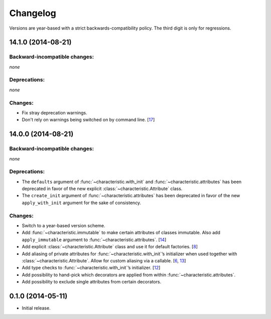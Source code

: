 .. :changelog:

Changelog
=========

Versions are year-based with a strict backwards-compatibility policy.
The third digit is only for regressions.


14.1.0 (2014-08-21)
-------------------


Backward-incompatible changes:
^^^^^^^^^^^^^^^^^^^^^^^^^^^^^^

*none*


Deprecations:
^^^^^^^^^^^^^

*none*


Changes:
^^^^^^^^

- Fix stray deprecation warnings.
- Don't rely on warnings being switched on by command line.
  [`17 <https://github.com/hynek/characteristic/issues/17>`_]


14.0.0 (2014-08-21)
-------------------


Backward-incompatible changes:
^^^^^^^^^^^^^^^^^^^^^^^^^^^^^^

*none*


Deprecations:
^^^^^^^^^^^^^

- The ``defaults`` argument of :func:`~characteristic.with_init` and :func:`~characteristic.attributes` has been deprecated in favor of the new explicit :class:`~characteristic.Attribute` class.
- The ``create_init`` argument of :func:`~characteristic.attributes` has been deprecated in favor of the new ``apply_with_init`` argument for the sake of consistency.


Changes:
^^^^^^^^

- Switch to a year-based version scheme.
- Add :func:`~characteristic.immutable` to make certain attributes of classes immutable.
  Also add ``apply_immutable`` argument to :func:`~characteristic.attributes`.
  [`14 <https://github.com/hynek/characteristic/issues/14>`_]
- Add explicit :class:`~characteristic.Attribute` class and use it for default factories.
  [`8 <https://github.com/hynek/characteristic/issues/8>`_]
- Add aliasing of private attributes for :func:`~characteristic.with_init`\’s initializer when used together with :class:`~characteristic.Attribute`.
  Allow for custom aliasing via a callable.
  [`6 <https://github.com/hynek/characteristic/issues/6>`_, `13 <https://github.com/hynek/characteristic/issues/13>`_]
- Add type checks to :func:`~characteristic.with_init`\’s initializer.
  [`12 <https://github.com/hynek/characteristic/issues/13>`_]
- Add possibility to hand-pick which decorators are applied from within :func:`~characteristic.attributes`.
- Add possibility to exclude single attributes from certain decorators.


0.1.0 (2014-05-11)
------------------

- Initial release.
